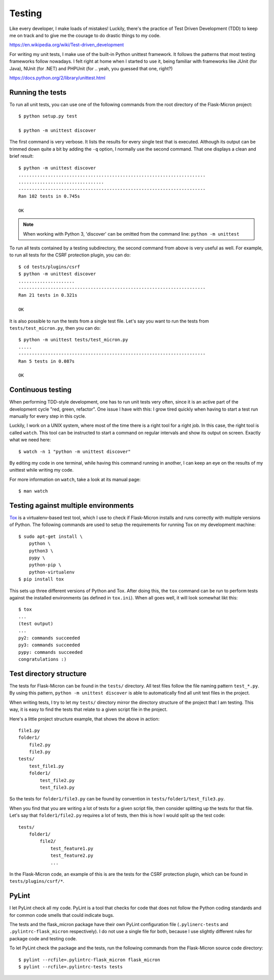 .. _dev_testing: 

Testing
=======

Like every developer, I make loads of mistakes! Luckily, there's the
practice of Test Driven Development (TDD) to keep me on track and to give me
the courage to do drastic things to my code.

https://en.wikipedia.org/wiki/Test-driven_development

For writing my unit tests, I make use of the built-in Python unittest
framework. It follows the patterns that most testing frameworks follow
nowadays. I felt right at home when I started to use it, being familiar with
frameworks like JUnit (for Java), NUnit (for .NET) and PHPUnit (for .. yeah,
you guessed that one, right?)

https://docs.python.org/2/library/unittest.html

.. _dev_testing_running:

Running the tests
-----------------

To run all unit tests, you can use one of the following commands from the
root directory of the Flask-Micron project::

    $ python setup.py test

    $ python -m unittest discover

The first command is very verbose. It lists the results for every single
test that is executed. Although its output can be trimmed down quite a bit
by adding the ``-q`` option, I normally use the second command. That one
displays a clean and brief result::

    $ python -m unittest discover
    ......................................................................
    ................................
    ----------------------------------------------------------------------
    Ran 102 tests in 0.745s
    
    OK

.. note::
    When working with Python 3, 'discover' can be omitted from the command
    line: ``python -m unittest``

To run all tests contained by a testing subdirectory, the second command
from above is very useful as well. For example, to run all tests for the
CSRF protection plugin, you can do::

    $ cd tests/plugins/csrf
    $ python -m unittest discover
    .....................
    ----------------------------------------------------------------------
    Ran 21 tests in 0.321s

    OK

It is also possible to run the tests from a single test file. Let's say you
want to run the tests from ``tests/test_micron.py``, then you can do::

    $ python -m unittest tests/test_micron.py
    .....
    ----------------------------------------------------------------------
    Ran 5 tests in 0.087s
    
    OK

.. _dev_testing_continuous:

Continuous testing
------------------

When performing TDD-style development, one has to run unit tests very often,
since it is an active part of the development cycle "red, green, refactor".
One issue I have with this: I grow tired quickly when having to start a
test run manually for every step in this cycle.

Luckily, I work on a UNIX system, where most of the time there is a right
tool for a right job. In this case, the right tool is called ``watch``.  This
tool can be instructed to start a command on regular intervals and show its
output on screen. Exactly what we need here::

    $ watch -n 1 "python -m unittest discover"

By editing my code in one terminal, while having this command running in
another, I can keep an eye on the results of my unittest while writing my
code. 

For more information on ``watch``, take a look at its manual page::

    $ man watch

.. _dev_testing_tox:

Testing against multiple environments
-------------------------------------

`Tox <https://tox.readthedocs.io/>`_ is a virtualenv-based test tool,
which I use to check if Flask-Micron installs and runs correctly with
multiple versions of Python. The following commands are used to setup
the requirements for running Tox on my development machine::

    $ sudo apt-get install \
        python \
        python3 \
        pypy \
        python-pip \
        python-virtualenv
    $ pip install tox

This sets up three different versions of Python and Tox.  After doing this,
the ``tox`` command can be run to perform tests against the installed
environments (as defined in ``tox.ini``). When all goes well, it will look
somewhat likt this::

    $ tox
    ...
    (test output)
    ...
    py2: commands succeeded
    py3: commands succeeded
    pypy: commands succeeded
    congratulations :)

.. _dev_testing_dirstructure:

Test directory structure
------------------------

The tests for Flask-Micron can be found in the ``tests/`` directory. All
test files follow the file naming pattern ``test_*.py``. By using this pattern,
``python -m unittest discover`` is able to automatically find all unit test
files in the project.

When writing tests, I try to let my ``tests/`` directory mirror the
directory structure of the project that I am testing. This way, it is easy
to find the tests that relate to a given script file in the project.

Here's a little project structure example, that shows the above in action::

    file1.py
    folder1/
        file2.py
        file3.py
    tests/
        test_file1.py
        folder1/
            test_file2.py
            test_file3.py

So the tests for ``folder1/file3.py`` can be found by convention in
``tests/folder1/test_file3.py``.

When you find that you are writing a lot of tests for a given script file,
then consider splitting up the tests for that file. Let's say that
``folder1/file2.py`` requires a lot of tests, then this is how I would split
up the test code::

    tests/
        folder1/
            file2/
                test_feature1.py
                test_feature2.py
                ...

In the Flask-Micron code, an example of this is are the tests for the
CSRF protection plugin, which can be found in ``tests/plugins/csrf/*``.

PyLint
------

I let PyLint check all my code. PyLint is a tool that checks for code that
does not follow the Python coding standards and for common code smells that
could indicate bugs.

The tests and the flask_micron package have their own PyLint configuration
file (``.pylinerc-tests`` and ``.pylintrc-flask_micron`` respectively).
I do not use a single file for both, because I use slightly different
rules for package code and testing code.

To let PyLint check the package and the tests, run the following commands
from the Flask-Micron source code directory::

    $ pylint --rcfile=.pylintrc-flask_micron flask_micron
    $ pylint --rcfile=.pylintrc-tests tests
